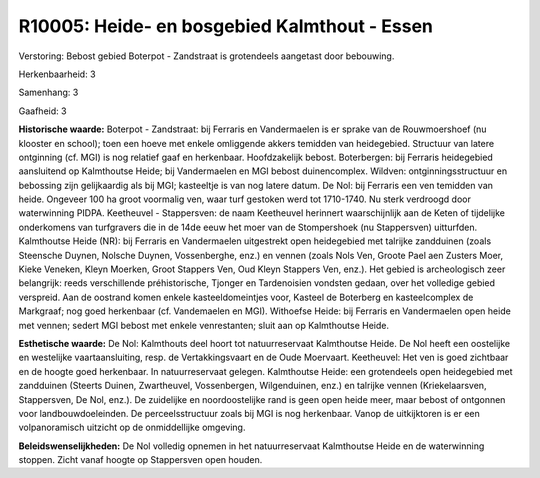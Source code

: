 R10005: Heide- en bosgebied Kalmthout - Essen
=============================================

Verstoring:
Bebost gebied Boterpot - Zandstraat is grotendeels aangetast door
bebouwing.

Herkenbaarheid: 3

Samenhang: 3

Gaafheid: 3

**Historische waarde:**
Boterpot - Zandstraat: bij Ferraris en Vandermaelen is er sprake van
de Rouwmoershoef (nu klooster en school); toen een hoeve met enkele
omliggende akkers temidden van heidegebied. Structuur van latere
ontginning (cf. MGI) is nog relatief gaaf en herkenbaar. Hoofdzakelijk
bebost. Boterbergen: bij Ferraris heidegebied aansluitend op Kalmthoutse
Heide; bij Vandermaelen en MGI bebost duinencomplex. Wildven:
ontginningsstructuur en bebossing zijn gelijkaardig als bij MGI;
kasteeltje is van nog latere datum. De Nol: bij Ferraris een ven
temidden van heide. Ongeveer 100 ha groot voormalig ven, waar turf
gestoken werd tot 1710-1740. Nu sterk verdroogd door waterwinning PIDPA.
Keetheuvel - Stappersven: de naam Keetheuvel herinnert waarschijnlijk
aan de Keten of tijdelijke onderkomens van turfgravers die in de 14de
eeuw het moer van de Stompershoek (nu Stappersven) uitturfden.
Kalmthoutse Heide (NR): bij Ferraris en Vandermaelen uitgestrekt open
heidegebied met talrijke zandduinen (zoals Steensche Duynen, Nolsche
Duynen, Vossenberghe, enz.) en vennen (zoals Nols Ven, Groote Pael aen
Zusters Moer, Kieke Veneken, Kleyn Moerken, Groot Stappers Ven, Oud
Kleyn Stappers Ven, enz.). Het gebied is archeologisch zeer belangrijk:
reeds verschillende préhistorische, Tjonger en Tardenoisien vondsten
gedaan, over het volledige gebied verspreid. Aan de oostrand komen
enkele kasteeldomeintjes voor, Kasteel de Boterberg en kasteelcomplex de
Markgraaf; nog goed herkenbaar (cf. Vandemaelen en MGI). Withoefse
Heide: bij Ferraris en Vandermaelen open heide met vennen; sedert MGI
bebost met enkele venrestanten; sluit aan op Kalmthoutse Heide.

**Esthetische waarde:**
De Nol: Kalmthouts deel hoort tot natuurreservaat Kalmthoutse Heide.
De Nol heeft een oostelijke en westelijke vaartaansluiting, resp. de
Vertakkingsvaart en de Oude Moervaart. Keetheuvel: Het ven is goed
zichtbaar en de hoogte goed herkenbaar. In natuurreservaat gelegen.
Kalmthoutse Heide: een grotendeels open heidegebied met zandduinen
(Steerts Duinen, Zwartheuvel, Vossenbergen, Wilgenduinen, enz.) en
talrijke vennen (Kriekelaarsven, Stappersven, De Nol, enz.). De
zuidelijke en noordoostelijke rand is geen open heide meer, maar bebost
of ontgonnen voor landbouwdoeleinden. De perceelsstructuur zoals bij MGI
is nog herkenbaar. Vanop de uitkijktoren is er een volpanoramisch
uitzicht op de onmiddellijke omgeving.



**Beleidswenselijkheden:**
De Nol volledig opnemen in het natuurreservaat Kalmthoutse Heide en
de waterwinning stoppen. Zicht vanaf hoogte op Stappersven open houden.
